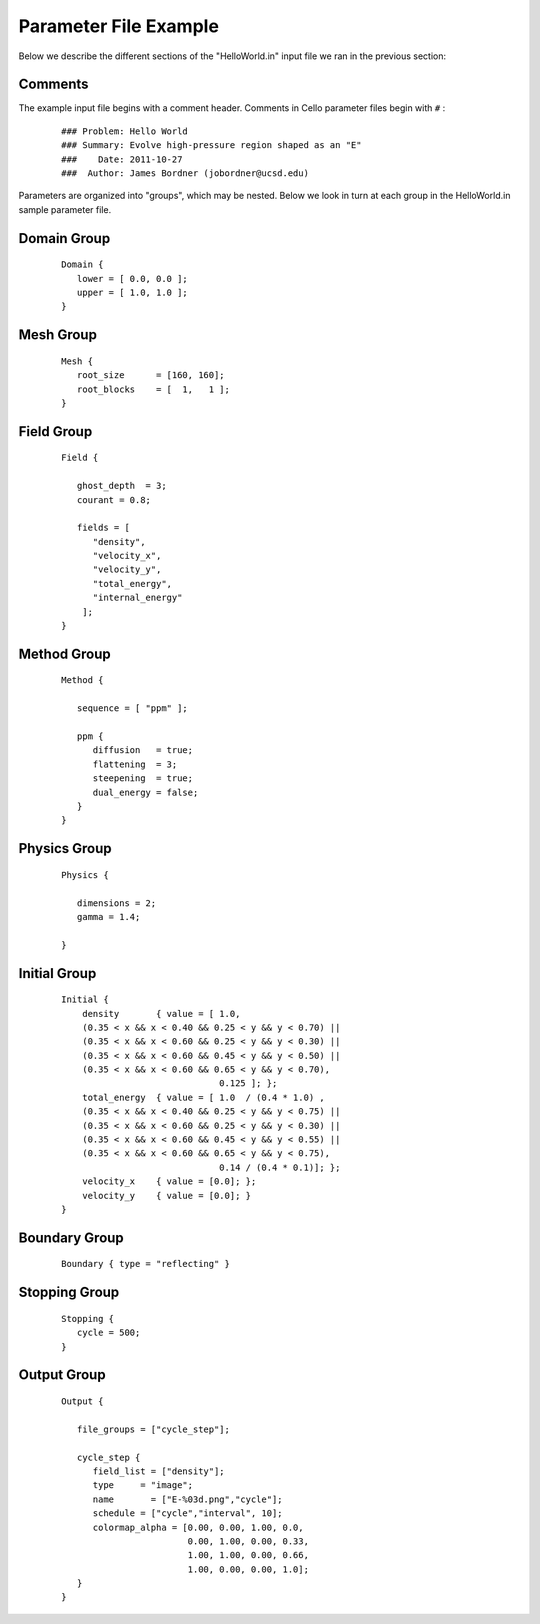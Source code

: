 

Parameter File Example
======================

Below we describe the different sections of the "HelloWorld.in" input
file we ran in the previous section:


Comments
--------

The example input file begins with a comment header.  Comments in
Cello parameter files begin with ``#`` :

  ::

    ### Problem: Hello World
    ### Summary: Evolve high-pressure region shaped as an "E"
    ###    Date: 2011-10-27
    ###  Author: James Bordner (jobordner@ucsd.edu)

Parameters are organized into "groups", which may be nested.  Below
we look in turn at each group in the HelloWorld.in sample parameter file.

Domain Group
------------

  ::

    Domain { 
       lower = [ 0.0, 0.0 ];
       upper = [ 1.0, 1.0 ];
    } 

Mesh Group
----------

  ::

   Mesh { 
      root_size      = [160, 160];
      root_blocks    = [  1,   1 ];
   }
    
Field Group
-----------

  ::

    Field {
    
       ghost_depth  = 3;
       courant = 0.8;
    
       fields = [ 
          "density",
          "velocity_x",
          "velocity_y",
          "total_energy",
          "internal_energy"
        ];
    }

Method Group
------------

  ::

    Method {
    
       sequence = [ "ppm" ];

       ppm {
          diffusion   = true;
          flattening  = 3;
          steepening  = true;
          dual_energy = false;
       }
    }

Physics Group
-------------

  ::

    Physics {
    
       dimensions = 2;
       gamma = 1.4;
    
    }

Initial Group
-------------

  ::

   Initial {
       density       { value = [ 1.0, 
       (0.35 < x && x < 0.40 && 0.25 < y && y < 0.70) ||
       (0.35 < x && x < 0.60 && 0.25 < y && y < 0.30) ||
       (0.35 < x && x < 0.60 && 0.45 < y && y < 0.50) ||
       (0.35 < x && x < 0.60 && 0.65 < y && y < 0.70),
                                 0.125 ]; };
       total_energy  { value = [ 1.0  / (0.4 * 1.0) ,
       (0.35 < x && x < 0.40 && 0.25 < y && y < 0.75) ||
       (0.35 < x && x < 0.60 && 0.25 < y && y < 0.30) ||
       (0.35 < x && x < 0.60 && 0.45 < y && y < 0.55) ||
       (0.35 < x && x < 0.60 && 0.65 < y && y < 0.75),
	                         0.14 / (0.4 * 0.1)]; };
       velocity_x    { value = [0.0]; };
       velocity_y    { value = [0.0]; }
   }

Boundary Group
--------------

  ::

    Boundary { type = "reflecting" }


Stopping Group
--------------

  ::

    Stopping {
       cycle = 500;
    }

Output Group
------------

  ::

   Output { 

      file_groups = ["cycle_step"];

      cycle_step {
         field_list = ["density"];
         type     = "image";
         name       = ["E-%03d.png","cycle"];
         schedule = ["cycle","interval", 10];
         colormap_alpha = [0.00, 0.00, 1.00, 0.0,
                           0.00, 1.00, 0.00, 0.33,
                           1.00, 1.00, 0.00, 0.66, 
                           1.00, 0.00, 0.00, 1.0];
      }
   }

